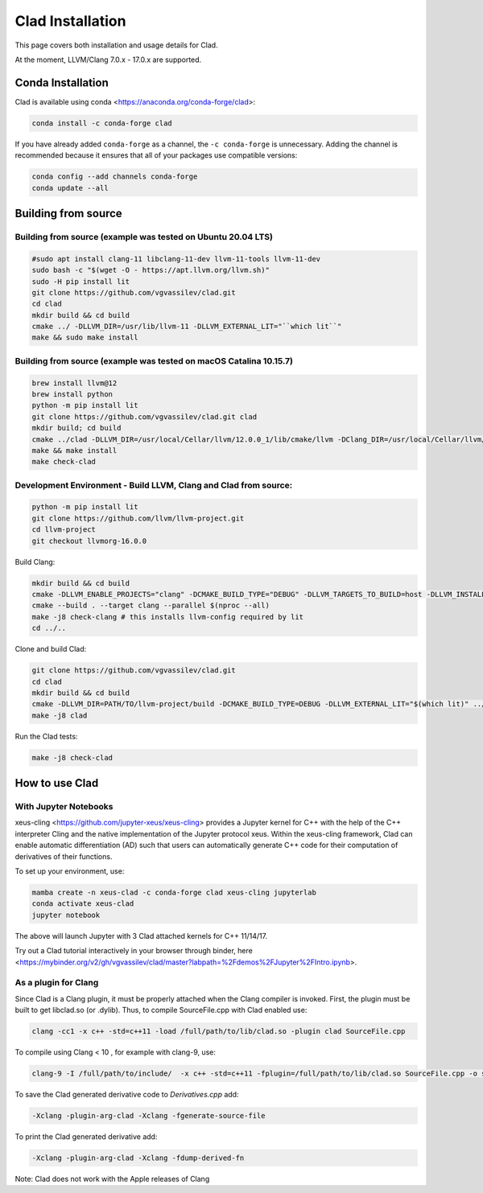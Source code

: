 Clad Installation
******************

This page covers both installation and usage details for Clad.

At the moment, LLVM/Clang 7.0.x - 17.0.x are supported.

Conda Installation
====================

Clad is available using conda <https://anaconda.org/conda-forge/clad>:

.. code-block:: bash

   conda install -c conda-forge clad


If you have already added ``conda-forge`` as a channel, the ``-c conda-forge`` is unnecessary. Adding the channel is recommended because it ensures that all of your packages use compatible versions:

.. code-block:: bash

   conda config --add channels conda-forge
   conda update --all


Building from source
======================

Building from source (example was tested on Ubuntu 20.04 LTS)
-----------------------------------------------------------------------------------

.. code-block:: bash

   #sudo apt install clang-11 libclang-11-dev llvm-11-tools llvm-11-dev
   sudo bash -c "$(wget -O - https://apt.llvm.org/llvm.sh)" 
   sudo -H pip install lit
   git clone https://github.com/vgvassilev/clad.git
   cd clad
   mkdir build && cd build
   cmake ../ -DLLVM_DIR=/usr/lib/llvm-11 -DLLVM_EXTERNAL_LIT="``which lit``"
   make && sudo make install
   
Building from source (example was tested on macOS Catalina 10.15.7)
--------------------------------------------------------------------

.. code-block:: bash

   brew install llvm@12
   brew install python
   python -m pip install lit
   git clone https://github.com/vgvassilev/clad.git clad
   mkdir build; cd build
   cmake ../clad -DLLVM_DIR=/usr/local/Cellar/llvm/12.0.0_1/lib/cmake/llvm -DClang_DIR=/usr/local/Cellar/llvm/12.0.0_1/lib/cmake/clang -DLLVM_EXTERNAL_LIT="``which lit``"
   make && make install
   make check-clad
   
Development Environment - Build LLVM, Clang and Clad from source:
--------------------------------------------------------------------

.. code-block:: bash

   python -m pip install lit
   git clone https://github.com/llvm/llvm-project.git
   cd llvm-project
   git checkout llvmorg-16.0.0

Build Clang:

.. code-block:: bash

   mkdir build && cd build
   cmake -DLLVM_ENABLE_PROJECTS="clang" -DCMAKE_BUILD_TYPE="DEBUG" -DLLVM_TARGETS_TO_BUILD=host -DLLVM_INSTALL_UTILS=ON ../llvm
   cmake --build . --target clang --parallel $(nproc --all)
   make -j8 check-clang # this installs llvm-config required by lit
   cd ../..

Clone and build Clad:

.. code-block:: bash

   git clone https://github.com/vgvassilev/clad.git
   cd clad
   mkdir build && cd build
   cmake -DLLVM_DIR=PATH/TO/llvm-project/build -DCMAKE_BUILD_TYPE=DEBUG -DLLVM_EXTERNAL_LIT="$(which lit)" ../
   make -j8 clad


Run the Clad tests:

.. code-block:: bash

   make -j8 check-clad

How to use Clad
=================

With Jupyter Notebooks
------------------------

xeus-cling <https://github.com/jupyter-xeus/xeus-cling> provides a Jupyter kernel for C++ with the help of the C++ interpreter Cling and the native implementation of the Jupyter protocol xeus. Within the xeus-cling framework, Clad can enable automatic differentiation (AD) such that users can automatically generate C++ code for their computation of derivatives of their functions.

To set up your environment, use:

.. code-block:: bash

   mamba create -n xeus-clad -c conda-forge clad xeus-cling jupyterlab
   conda activate xeus-clad
   jupyter notebook

The above will launch Jupyter with 3 Clad attached kernels for C++ 11/14/17.

Try out a Clad tutorial interactively in your browser through binder, here <https://mybinder.org/v2/gh/vgvassilev/clad/master?labpath=%2Fdemos%2FJupyter%2FIntro.ipynb>. 

As a plugin for Clang
-----------------------

Since Clad is a Clang plugin, it must be properly attached when the Clang compiler is invoked. First, the plugin must be built to get libclad.so (or .dylib). Thus, to compile SourceFile.cpp with Clad enabled use:

.. code-block:: bash

   clang -cc1 -x c++ -std=c++11 -load /full/path/to/lib/clad.so -plugin clad SourceFile.cpp

To compile using Clang < 10 , for example with clang-9, use:

.. code-block:: bash

   clang-9 -I /full/path/to/include/  -x c++ -std=c++11 -fplugin=/full/path/to/lib/clad.so SourceFile.cpp -o sourcefile -lstdc++ -lm

To save the Clad generated derivative code to `Derivatives.cpp` add:

.. code-block:: bash

   -Xclang -plugin-arg-clad -Xclang -fgenerate-source-file

To print the Clad generated derivative add:

.. code-block:: bash

   -Xclang -plugin-arg-clad -Xclang -fdump-derived-fn


Note: Clad does not work with the Apple releases of Clang
